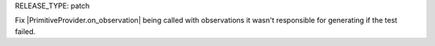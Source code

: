 RELEASE_TYPE: patch

Fix |PrimitiveProvider.on_observation| being called with observations it wasn't responsible for generating if the test failed.
